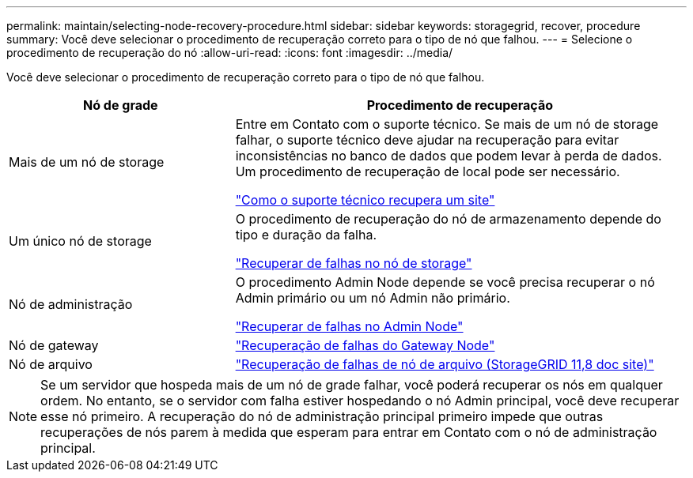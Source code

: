 ---
permalink: maintain/selecting-node-recovery-procedure.html 
sidebar: sidebar 
keywords: storagegrid, recover, procedure 
summary: Você deve selecionar o procedimento de recuperação correto para o tipo de nó que falhou. 
---
= Selecione o procedimento de recuperação do nó
:allow-uri-read: 
:icons: font
:imagesdir: ../media/


[role="lead"]
Você deve selecionar o procedimento de recuperação correto para o tipo de nó que falhou.

[cols="1a,2a"]
|===
| Nó de grade | Procedimento de recuperação 


 a| 
Mais de um nó de storage
 a| 
Entre em Contato com o suporte técnico. Se mais de um nó de storage falhar, o suporte técnico deve ajudar na recuperação para evitar inconsistências no banco de dados que podem levar à perda de dados. Um procedimento de recuperação de local pode ser necessário.

link:how-site-recovery-is-performed-by-technical-support.html["Como o suporte técnico recupera um site"]



 a| 
Um único nó de storage
 a| 
O procedimento de recuperação do nó de armazenamento depende do tipo e duração da falha.

link:recovering-from-storage-node-failures.html["Recuperar de falhas no nó de storage"]



 a| 
Nó de administração
 a| 
O procedimento Admin Node depende se você precisa recuperar o nó Admin primário ou um nó Admin não primário.

link:recovering-from-admin-node-failures.html["Recuperar de falhas no Admin Node"]



 a| 
Nó de gateway
 a| 
link:replacing-gateway-node.html["Recuperação de falhas do Gateway Node"]



 a| 
Nó de arquivo
 a| 
https://docs.netapp.com/us-en/storagegrid-118/maintain/recovering-from-archive-node-failures.html["Recuperação de falhas de nó de arquivo (StorageGRID 11,8 doc site)"^]

|===

NOTE: Se um servidor que hospeda mais de um nó de grade falhar, você poderá recuperar os nós em qualquer ordem. No entanto, se o servidor com falha estiver hospedando o nó Admin principal, você deve recuperar esse nó primeiro. A recuperação do nó de administração principal primeiro impede que outras recuperações de nós parem à medida que esperam para entrar em Contato com o nó de administração principal.
